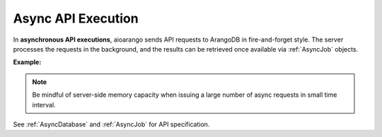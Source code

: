Async API Execution
-------------------

In **asynchronous API executions**, aioarango sends API requests to ArangoDB in
fire-and-forget style. The server processes the requests in the background, and
the results can be retrieved once available via :ref:`AsyncJob` objects.

**Example:**

.. testcode::

    import time
    import asyncio

    from aioarango import (
        ArangoClient,
        AQLQueryExecuteError,
        AsyncJobCancelError,
        AsyncJobClearError
    )

    # Initialize the ArangoDB client.
    client = ArangoClient()

    # Connect to "test" database as root user.
    db = await client.db('test', username='root', password='passwd')

    # Begin async execution. This returns an instance of AsyncDatabase, a
    # database-level API wrapper tailored specifically for async execution.
    async_db = db.begin_async_execution(return_result=True)

    # Child wrappers are also tailored for async execution.
    async_aql = async_db.aql
    async_col = async_db.collection('students')

    # API execution context is always set to "async".
    assert async_db.context == 'async'
    assert async_aql.context == 'async'
    assert async_col.context == 'async'

    # On API execution, AsyncJob objects are returned instead of results.
    job1 = await async_col.insert({'_key': 'Neal'})
    job2 = await async_col.insert({'_key': 'Lily'})
    job3 = await async_aql.execute('RETURN 100000')
    job4 = await async_aql.execute('INVALID QUERY')  # Fails due to syntax error.

    # Retrieve the status of each async job.
    for job in [job1, job2, job3, job4]:
        # Job status can be "pending", "done" or "cancelled".
        assert await job.status() in {'pending', 'done', 'cancelled'}

        # Let's wait until the jobs are finished.
        while await job.status() != 'done':
            asyncio.sleep(0.1)

    # Retrieve the results of successful jobs.
    metadata = await job1.result()
    assert metadata['_id'] == 'students/Neal'

    metadata = await job2.result()
    assert metadata['_id'] == 'students/Lily'

    cursor = await job3.result()
    assert await cursor.next() == 100000

    # If a job fails, the exception is propagated up during result retrieval.
    try:
        await result = job4.result()
    except AQLQueryExecuteError as err:
        assert err.http_code == 400
        assert err.error_code == 1501
        assert 'syntax error' in err.message

    # Cancel a job. Only pending jobs still in queue may be cancelled.
    # Since job3 is done, there is nothing to cancel and an exception is raised.
    try:
        await job3.cancel()
    except AsyncJobCancelError as err:
        assert err.message.endswith(f'job {job3.id} not found')

    # Clear the result of a job from ArangoDB server to free up resources.
    # Result of job4 was removed from the server automatically upon retrieval,
    # so attempt to clear it raises an exception.
    try:
        await job4.clear()
    except AsyncJobClearError as err:
        assert err.message.endswith(f'job {job4.id} not found')

    # List the IDs of the first 100 async jobs completed.
    await db.async_jobs(status='done', count=100)

    # List the IDs of the first 100 async jobs still pending.
    await db.async_jobs(status='pending', count=100)

    # Clear all async jobs still sitting on the server.
    await db.clear_async_jobs()

.. note::
    Be mindful of server-side memory capacity when issuing a large number of
    async requests in small time interval.

See :ref:`AsyncDatabase` and :ref:`AsyncJob` for API specification.
